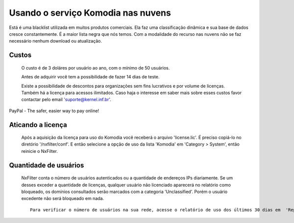 Usando o serviço Komodia nas nuvens
************************************

Está é uma blacklist utilizada em muitos produtos comerciais. Ela faz uma classificação dinâmica e sua base de dados cresce constantemente. É a maior lista negra que nós temos. Com a modalidade do recurso nas nuvens não se faz necessário nenhum download ou atualização.

Custos
^^^^^^^ 

  O custo é de 3 doláres por usuário ao ano, com o mínimo de 50 usuários.

  Antes de adquirir você tem a possibilidade de fazer 14 dias de teste.
  
  Existe a possibilidade de descontos para organizações sem fins lucrativos e por volume de licenças. Também há a licença para acessos ilimitados. Caso haja o interesse em saber mais sobre esses custos favor contactar pelo email 'suporte@kernel.inf.br'.


PayPal - The safer, easier way to pay online!  

Aticando a licença
^^^^^^^^^^^^^^^^^^^

 Após a aquisição da licença para uso do Komodia você receberá o arquivo 'license.lic'. É preciso copiá-lo no diretório '/nxfilter/conf'. E então selecione a opção de uso da lista 'Komodia' em 'Category > System', então reinicie o NxFilter.

Quantidade de usuários
^^^^^^^^^^^^^^^^^^^^^^^

 NxFilter conta o número de usuários autenticados ou a quantidade de endereços IPs diariamente. Se um desses exceder a quantidade de licenças, qualquer usuário não licenciado aparecerá no relatório como bloqueado, os domínios consultados serão marcados com a categoria 'Unclassified'. Porém o usuário excedente não será bloqueado em nada.

 ::

  Para verificar o número de usuários na sua rede, acesse o relatório de uso dos últimos 30 dias em  'Report > Usage'.


